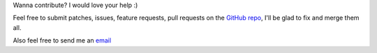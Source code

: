 Wanna contribute? I would love your help :)

Feel free to submit patches, issues, feature requests, pull requests on the `GitHub repo <http://github.com/C4ptainCrunch/ics.py>`_, I'll be glad to fix and merge them all.

Also feel free to send me an `email <mailto:nikita.marchant@gmail.com>`_
